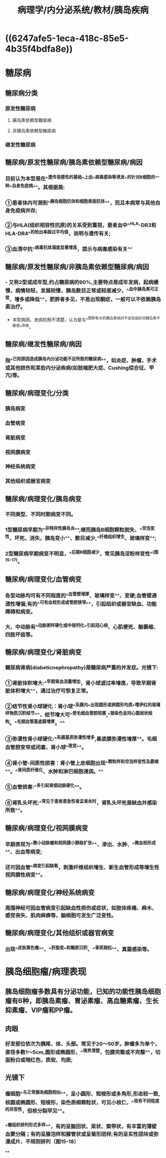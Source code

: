 #+title: 病理学/内分泌系统/教材/胰岛疾病
#+deck:病理学::内分泌系统::教材::胰岛疾病

* ((6247afe5-1eca-418c-85e5-4b35f4bdfa8e))
* 糖尿病
:PROPERTIES:
:collapsed: true
:END:
** 糖尿病分类 
:PROPERTIES:
:id: 6247f167-f123-499f-b89f-f4080a9b2a9b
:END:
*** 原发性糖尿病
**** 胰岛素依赖型糖尿病
**** 非胰岛素依赖型糖尿病
*** 继发性糖尿病
** 糖尿病/原发性糖尿病/胰岛素依赖型糖尿病/病因 
:PROPERTIES:
:id: 6247f1ba-6219-43f0-a690-32442170c968
:END:
*** 目前认为本型是在^^遗传易感性的基础^^上由^^病毒感染等诱发^^的针对B细胞的一种^^自身免疫病^^。其根据是:
*** ①患者体内可测到^^胰岛细胞抗体和细胞表面抗体^^，而且本病常与其他自身免疫病并存;
*** ②与HLA(组织相容性抗原)的关系受到重视，患者血中^^HLA-DR3和HLA-DR4^^的检出率超过平均值，说明与遗传有关;
*** ③血清中抗^^病毒抗体滴度显著增高，提示与病毒感染有关^^
** 糖尿病/原发性糖尿病/非胰岛素依赖型糖尿病/病因 
:PROPERTIES:
:id: 6247f22f-6d4f-4ec7-ae8c-99088109b06b
:END:
*** - 又称2型或成年型,约占糖尿病的90%,主要特点是成年发病，起病缓慢，病情较轻，发展较慢，胰岛数目正常或轻度减少，^^血中胰岛素可正常、增多或降低^^，肥胖者多见，不易出现酮症，一般可以不依赖胰岛素治疗。
- 本型病因、发病机制不清楚，认为是与^^肥胖有关的胰岛素相对不足及组织对胰岛素不敏感^^所致。
** 糖尿病/继发性糖尿病/病因 
:PROPERTIES:
:id: 6247f242-0904-4886-ae40-30b3813658a0
:END:
*** 指^^已知原因造成胰岛内分泌功能不足所致的糖尿病^^，如炎症、肿瘤，手术或其他损伤和某些内分泌疾病(如肢端肥大症、Cushing综合征、甲亢)等。
** 糖尿病/病理变化/分类 
:PROPERTIES:
:id: 6247f4b0-923b-4be6-bb88-09070c034787
:END:
*** 胰岛病变
*** 血管病变
*** 肾脏病变
*** 视网膜病变
*** 神经系统病变
*** 其他组织或器官病变
** 糖尿病/病理变化/胰岛病变 
:PROPERTIES:
:id: 6247f559-e9ac-428f-b5ee-f09798c14867
:END:
*** 不同类型、不同时期病变不同。
*** 1型糖尿病早期为^^非特异性胰岛炎^^,继而胰岛B细胞颗粒脱失、^^空泡变性、坏死、消失，胰岛变小^^、数目减少,^^纤维组织增生、玻璃样变^^;
*** 2型糖尿病早期病变不明显，^^后期B细胞减少，常见胰岛淀粉样变性^^(图15-17)。
** 糖尿病/病理变化/血管病变 
:PROPERTIES:
:id: 6247f729-c207-4a27-a720-d0b7724efd71
:END:
*** 各型动脉均可有不同程度的^^血管壁增厚、玻璃样变^^、变硬;血管壁通透性增强;有的^^可有血栓形成或管腔狭窄^^，引起组织或器官缺血、功能障碍和病变。
*** 大、中动脉有^^动脉粥样硬化或中层钙化^^引起冠心病、心肌梗死、脑萎缩、四肢坏疽等。
** 糖尿病/病理变化/肾脏病变 
:PROPERTIES:
:id: 6247f759-a610-4113-899f-2f809e3c0b85
:END:
*** 糖尿病肾病(diabeticnephropathy)是糖尿病严重的并发症。光镜下:
*** ①肾脏体积增大:^^早期肾血流量增加，肾小球滤过率增高，导致早期肾脏体积增大^^，通过治疗可恢复正常。
*** ②结节性肾小球硬化：肾小球^^系膜内^^出现圆形或卵圆形均质^^嗜伊红的玻璃样物质沉积结节^^，结节增大可^^使毛细血管腔阻塞,^^银染色呈同心圆层状结构。^^毛细血管基底膜增厚。^^
*** ③弥漫性肾小球硬化:^^系膜基质弥漫性增多,基底膜弥漫性增厚^^。毛细血管腔变窄或闭塞，肾小球^^玻变^^。
*** ④肾小管-间质性损害：肾小管上皮细胞出现^^颗粒样和空泡样变性及萎缩^^。^^肾间质纤维化、水肿和淋巴细胞浸润。^^
*** ⑤血管损害:^^多引起肾细动脉硬化^^。
*** ⑥肾乳头坏死:^^常见于患者患急性肾盂肾炎时，肾乳头坏死是缺血并感染所致^^。
** 糖尿病/病理变化/视网膜病变 
:PROPERTIES:
:id: 6247f8ed-dc52-4049-b352-cf224103f15a
:END:
*** 早期表现为^^微小动脉瘤和视网膜小静脉扩张^^、渗出、水肿、^^微血栓形成^^、出血等病变;
*** 还可因血管^^病变引起缺氧，刺激纤维组织增生、新生血管形成等增生性视网膜性病变^^。
** 糖尿病/病理变化/神经系统病变 
:PROPERTIES:
:id: 6247f995-6daf-43ce-aa72-62ac2047aceb
:END:
*** 周围神经可因血管病变引起缺血性损伤或症状，如肢体疼痛、麻木、感觉丧失、肌肉麻痹等，脑细胞可发生广泛变性。
** 糖尿病/病理变化/其他组织或器官病变 
:PROPERTIES:
:id: 6247fbaa-848a-4967-9f3a-a343ebb5b507
:END:
*** 出现^^皮肤黄色瘤^^、^^肝脂变^^和糖原沉积、^^骨质疏松^^、真菌感染等。
* 胰岛细胞瘤/病理表现 
:PROPERTIES:
:id: 6247fde4-a26d-484c-99cc-abc69788006d
:END:
** 胰岛细胞瘤多数具有分泌功能，已知的功能性胰岛细胞瘤有6种，即胰岛素瘤、胃泌素瘤、高血糖素瘤、生长抑素瘤、VIP瘤和PP瘤。
** 肉眼
*** 好发部位依次为胰尾、体、头部。常见于20〜50岁。肿瘤多为单个，直径多数1〜5cm,圆形或椭圆形，^^境界清楚，包膜完整或不完整^^，切面粉白或暗红色，质软、均质;
** 光镜下
*** 瘤细胞^^与正常胰岛细胞相似^^，呈小圆形、短梭形或多角形,形态较一致,核圆或椭圆形、短梭形，染色质细颗粒状，可见小核仁，^^核有不同程度的异型性，但核分裂罕见^^。
*** ^^瘤组织排列形式多样^^，有的呈脑回状、梁状、索带状，有丰富的薄壁血窦分隔；有的呈腺泡样和腺管状或呈菊形团样;有的呈实性团块或弥漫成片、不规则排列（图15-18）
**